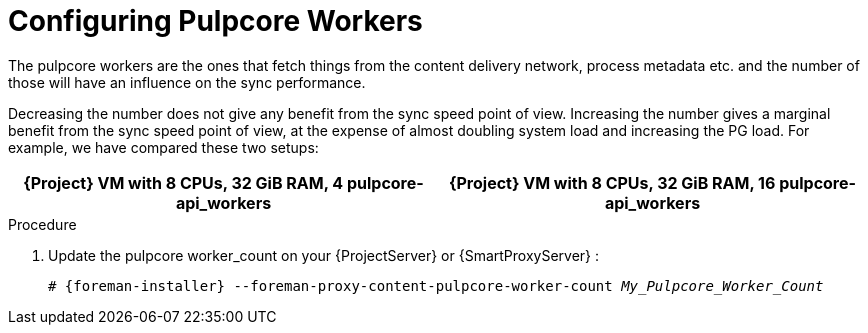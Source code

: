 [id="Configuring_Pulpcore_Workers_{context}"]
= Configuring Pulpcore Workers

The pulpcore workers are the ones that fetch things from the content delivery network, process metadata etc. and the number of those will have an influence on the sync performance.

Decreasing the number does not give any benefit from the sync speed point of view.
Increasing the number gives a marginal benefit from the sync speed point of view, at the expense of almost doubling system load and increasing the PG load.
For example, we have compared these two setups:

[width="100%",cols="50%,50%",options="header",]
|===
|{Project} VM with 8 CPUs, 32 GiB RAM, 4 pulpcore-api_workers |{Project} VM with 8 CPUs, 32 GiB RAM, 16 pulpcore-api_workers
|===

.Procedure
. Update the pulpcore worker_count on your {ProjectServer} or {SmartProxyServer} :
+
[options="nowrap", subs="+quotes,verbatim,attributes"]
----
# {foreman-installer} --foreman-proxy-content-pulpcore-worker-count _My_Pulpcore_Worker_Count_
----
